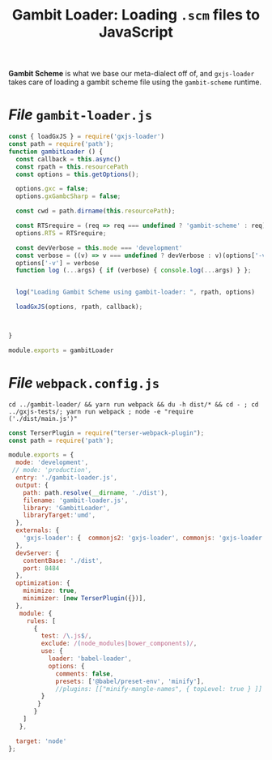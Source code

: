 #+TITLE: Gambit Loader: Loading ~.scm~ files to JavaScript

*Gambit Scheme* is what we base our meta-dialect off of, and ~gxjs-loader~ takes
care of loading a gambit scheme file using the ~gambit-scheme~ runtime.


* /File/ ~gambit-loader.js~


#+begin_src javascript :tangle ../packages/gambit-loader/gambit-loader.js
const { loadGxJS } = require('gxjs-loader')
const path = require('path');
function gambitLoader () {
  const callback = this.async()
  const rpath = this.resourcePath
  const options = this.getOptions();

  options.gxc = false;
  options.gxGambcSharp = false;

  const cwd = path.dirname(this.resourcePath);

  const RTSrequire = (req => req === undefined ? 'gambit-scheme' : req)(options['RTS']);
  options.RTS = RTSrequire;

  const devVerbose = this.mode === 'development'
  const verbose = ((v) => v === undefined ? devVerbose : v)(options['-v']);
  options['-v'] = verbose
  function log (...args) { if (verbose) { console.log(...args) } };


  log("Loading Gambit Scheme using gambit-loader: ", rpath, options)

  loadGxJS(options, rpath, callback);



}

module.exports = gambitLoader
#+end_src

* /File/ ~webpack.config.js~

#+begin_src shell
cd ../gambit-loader/ && yarn run webpack && du -h dist/* && cd - ; cd ../gxjs-tests/; yarn run webpack ; node -e "require ('./dist/main.js')"
#+end_src
#+begin_src javascript :tangle "../packages/gambit-loader/webpack.config.js"
const TerserPlugin = require("terser-webpack-plugin");
const path = require('path');

module.exports = {
  mode: 'development',
 // mode: 'production',
  entry: './gambit-loader.js',
  output: {
    path: path.resolve(__dirname, './dist'),
    filename: 'gambit-loader.js',
    library: 'GambitLoader',
    libraryTarget:'umd',
  },
  externals: {
    'gxjs-loader': {  commonjs2: 'gxjs-loader', commonjs: 'gxjs-loader' }
  },
  devServer: {
    contentBase: './dist',
    port: 8484
  },
  optimization: {
    minimize: true,
    minimizer: [new TerserPlugin({})],
  },
   module: {
     rules: [
       {
         test: /\.js$/,
         exclude: /(node_modules|bower_components)/,
         use: {
           loader: 'babel-loader',
           options: {
             comments: false,
             presets: ['@babel/preset-env', 'minify'],
             //plugins: [["minify-mangle-names", { topLevel: true } ]]
         }
        }
       }
    ]
   },

  target: 'node'
};
#+end_src
